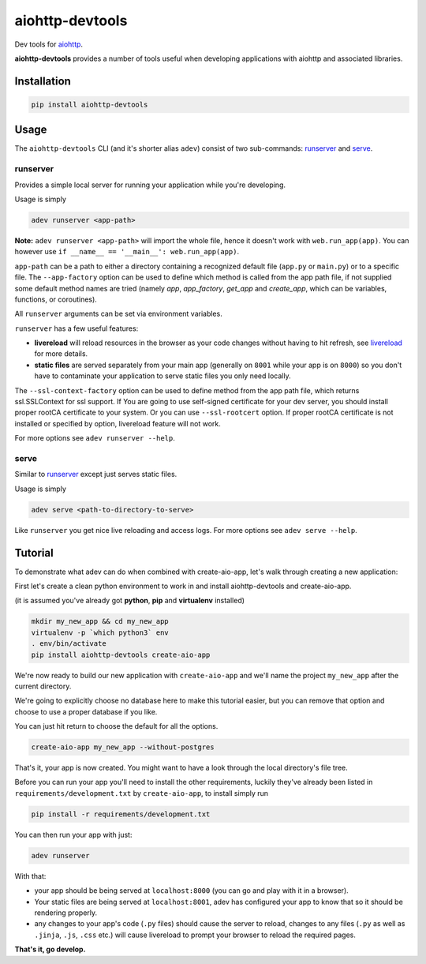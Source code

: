 aiohttp-devtools
================

|Coverage| |pypi| |license|

Dev tools for `aiohttp`_.

**aiohttp-devtools** provides a number of tools useful when developing applications with aiohttp and associated
libraries.

Installation
------------

.. code:: shell

    pip install aiohttp-devtools

Usage
-----

The ``aiohttp-devtools`` CLI (and it's shorter alias ``adev``) consist of two sub-commands:
`runserver`_ and `serve`_.

runserver
~~~~~~~~~

Provides a simple local server for running your application while you're developing.

Usage is simply

.. code:: shell

    adev runserver <app-path>

**Note:** ``adev runserver <app-path>`` will import the whole file, hence it doesn't work
with ``web.run_app(app)``. You can however use ``if __name__ == '__main__': web.run_app(app)``.

``app-path`` can be a path to either a directory containing a recognized default file (``app.py``
or ``main.py``) or to a specific file. The ``--app-factory`` option can be used to define which method is called
from the app path file, if not supplied some default method names are tried
(namely `app`, `app_factory`, `get_app` and `create_app`, which can be
variables, functions, or coroutines).

All ``runserver`` arguments can be set via environment variables.

``runserver`` has a few useful features:

* **livereload** will reload resources in the browser as your code changes without having to hit refresh, see `livereload`_ for more details.
* **static files** are served separately from your main app (generally on ``8001`` while your app is on ``8000``) so you don't have to contaminate your application to serve static files you only need locally.

The ``--ssl-context-factory`` option can be used to define method from the app path file, which returns ssl.SSLContext
for ssl support. 
If You are going to use self-signed certificate for your dev server, you should install proper rootCA certificate to your system.
Or you can use ``--ssl-rootcert`` option. If proper rootCA certificate is not installed or specified by option, livereload feature will not work.

For more options see ``adev runserver --help``.

serve
~~~~~

Similar to `runserver`_ except just serves static files.

Usage is simply

.. code:: shell

    adev serve <path-to-directory-to-serve>

Like ``runserver`` you get nice live reloading and access logs. For more options see ``adev serve --help``.

Tutorial
--------

To demonstrate what adev can do when combined with create-aio-app, let's walk through creating a new application:

First let's create a clean python environment to work in and install aiohttp-devtools and create-aio-app.

(it is assumed you've already got **python**, **pip** and **virtualenv** installed)

.. code:: shell

    mkdir my_new_app && cd my_new_app
    virtualenv -p `which python3` env
    . env/bin/activate
    pip install aiohttp-devtools create-aio-app


We're now ready to build our new application with ``create-aio-app`` and we'll name the
project ``my_new_app`` after the current directory.

We're going to explicitly choose no database here to make this tutorial easier, but you can remove that option
and choose to use a proper database if you like.

You can just hit return to choose the default for all the options.


.. code:: shell

    create-aio-app my_new_app --without-postgres

That's it, your app is now created. You might want to have a look through the local directory's file tree.

Before you can run your app you'll need to install the other requirements, luckily they've already been listed in
``requirements/development.txt`` by ``create-aio-app``, to install simply run

.. code:: shell

    pip install -r requirements/development.txt

You can then run your app with just:

.. code:: shell

    adev runserver

With that:

* your app should be being served at ``localhost:8000`` (you can go and play with it in a browser).
* Your static files are being served at ``localhost:8001``, adev has configured your app to know that so it should be rendering properly.
* any changes to your app's code (``.py`` files) should cause the server to reload, changes to any files
  (``.py`` as well as ``.jinja``, ``.js``, ``.css`` etc.) will cause livereload to prompt your browser to reload the required pages.

**That's it, go develop.**

.. |Coverage| image:: https://codecov.io/gh/aio-libs/aiohttp-devtools/branch/master/graph/badge.svg
   :target: https://codecov.io/gh/aio-libs/aiohttp-devtools
.. |pypi| image:: https://img.shields.io/pypi/v/aiohttp-devtools.svg
   :target: https://pypi.python.org/pypi/aiohttp-devtools
.. |license| image:: https://img.shields.io/pypi/l/aiohttp-devtools.svg
   :target: https://github.com/aio-libs/aiohttp-devtools
.. _Changes.txt: /CHANGES.txt
.. _livereload: https://github.com/livereload/livereload-js
.. _aiohttp: http://aiohttp.readthedocs.io/en/stable/
